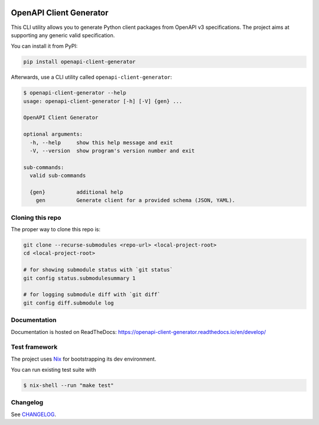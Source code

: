 .. _badges:

.. image:: https://github.com/avanov/openapi-client-generator/workflows/CI/badge.svg?branch=develop
    :target: https://github.com/avanov/openapi-client-generator/actions?query=branch%3Adevelop

.. image:: https://coveralls.io/repos/github/avanov/openapi-client-generator/badge.svg?branch=develop
    :target: https://coveralls.io/github/avanov/openapi-client-generator?branch=develop

.. image:: https://requires.io/github/avanov/openapi-client-generator/requirements.svg?branch=master
    :target: https://requires.io/github/avanov/openapi-client-generator/requirements/?branch=master
    :alt: Requirements Status

.. image:: https://readthedocs.org/projects/openapi-client-generator/badge/?version=latest
    :target: https://openapi-client-generator.readthedocs.io/en/latest/
    :alt: Documentation Status

.. image:: http://img.shields.io/pypi/v/openapi-client-generator.svg
    :target: https://pypi.python.org/pypi/openapi-client-generator
    :alt: Latest PyPI Release


OpenAPI Client Generator
========================

This CLI utility allows you to generate Python client packages from OpenAPI v3 specifications.
The project aims at supporting any generic valid specification.

You can install it from PyPI:

.. code-block:: bash

    pip install openapi-client-generator

Afterwards, use a CLI utility called ``openapi-client-generator``:

.. code-block:: bash

    $ openapi-client-generator --help
    usage: openapi-client-generator [-h] [-V] {gen} ...

    OpenAPI Client Generator

    optional arguments:
      -h, --help     show this help message and exit
      -V, --version  show program's version number and exit

    sub-commands:
      valid sub-commands

      {gen}          additional help
        gen          Generate client for a provided schema (JSON, YAML).


Cloning this repo
-----------------

The proper way to clone this repo is:

.. code-block:: bash

    git clone --recurse-submodules <repo-url> <local-project-root>
    cd <local-project-root>

    # for showing submodule status with `git status`
    git config status.submodulesummary 1

    # for logging submodule diff with `git diff`
    git config diff.submodule log

Documentation
-------------

Documentation is hosted on ReadTheDocs: https://openapi-client-generator.readthedocs.io/en/develop/


Test framework
--------------

The project uses `Nix <https://nixos.org/>`_ for bootstrapping its dev environment.

You can run existing test suite with

.. code::

   $ nix-shell --run "make test"


Changelog
---------

See `CHANGELOG <https://github.com/avanov/openapi-client-generator/blob/master/CHANGELOG.rst>`_.
